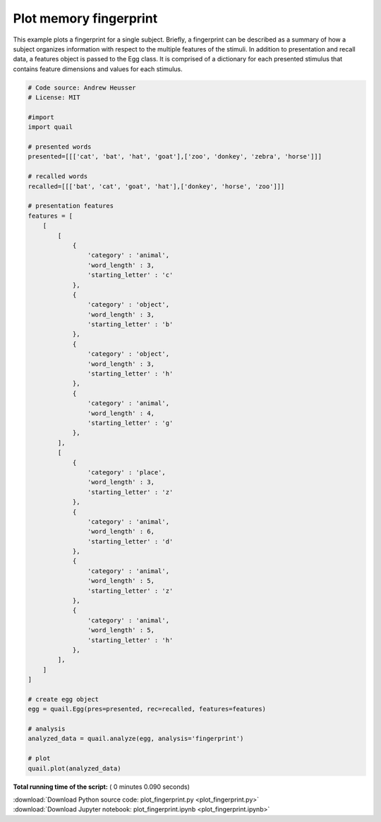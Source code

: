

.. _sphx_glr_auto_examples_plot_fingerprint.py:


=============================
Plot memory fingerprint
=============================

This example plots a fingerprint for a single subject.  Briefly, a fingerprint
can be described as a summary of how a subject organizes information with
respect to the multiple features of the stimuli.  In addition to presentation
and recall data, a features object is passed to the Egg class.  It is comprised
of a dictionary for each presented stimulus that contains feature dimensions and
values for each stimulus.





.. image:: /auto_examples/images/sphx_glr_plot_fingerprint_001.png
    :align: center





.. code-block:: python


    # Code source: Andrew Heusser
    # License: MIT

    #import
    import quail

    # presented words
    presented=[[['cat', 'bat', 'hat', 'goat'],['zoo', 'donkey', 'zebra', 'horse']]]

    # recalled words
    recalled=[[['bat', 'cat', 'goat', 'hat'],['donkey', 'horse', 'zoo']]]

    # presentation features
    features = [
        [
            [
                {
                    'category' : 'animal',
                    'word_length' : 3,
                    'starting_letter' : 'c'
                },
                {
                    'category' : 'object',
                    'word_length' : 3,
                    'starting_letter' : 'b'
                },
                {
                    'category' : 'object',
                    'word_length' : 3,
                    'starting_letter' : 'h'
                },
                {
                    'category' : 'animal',
                    'word_length' : 4,
                    'starting_letter' : 'g'
                },
            ],
            [
                {
                    'category' : 'place',
                    'word_length' : 3,
                    'starting_letter' : 'z'
                },
                {
                    'category' : 'animal',
                    'word_length' : 6,
                    'starting_letter' : 'd'
                },
                {
                    'category' : 'animal',
                    'word_length' : 5,
                    'starting_letter' : 'z'
                },
                {
                    'category' : 'animal',
                    'word_length' : 5,
                    'starting_letter' : 'h'
                },
            ],
        ]
    ]

    # create egg object
    egg = quail.Egg(pres=presented, rec=recalled, features=features)

    # analysis
    analyzed_data = quail.analyze(egg, analysis='fingerprint')

    # plot
    quail.plot(analyzed_data)

**Total running time of the script:** ( 0 minutes  0.090 seconds)



.. container:: sphx-glr-footer


  .. container:: sphx-glr-download

     :download:`Download Python source code: plot_fingerprint.py <plot_fingerprint.py>`



  .. container:: sphx-glr-download

     :download:`Download Jupyter notebook: plot_fingerprint.ipynb <plot_fingerprint.ipynb>`

.. rst-class:: sphx-glr-signature

    `Generated by Sphinx-Gallery <http://sphinx-gallery.readthedocs.io>`_
